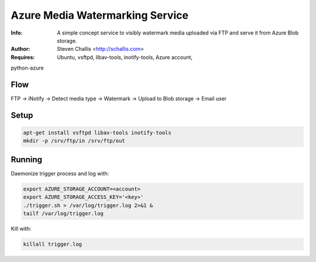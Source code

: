 ================================
Azure Media Watermarking Service
================================

:Info: A simple concept service to visibly watermark media uploaded via FTP and serve it from Azure Blob storage.
:Author: Steven Challis <http://schallis.com>
:Requires: Ubuntu, vsftpd, libav-tools, inotify-tools, Azure account,
python-azure

Flow
====
FTP -> iNotify -> Detect media type -> Watermark -> Upload to Blob storage ->
Email user

Setup
=====
.. code-block:: shell:::

    apt-get install vsftpd libav-tools inotify-tools
    mkdir -p /srv/ftp/in /srv/ftp/out

Running
=======
Daemonize trigger process and log with:

.. code-block:: shell:::

    export AZURE_STORAGE_ACCOUNT=<account>
    export AZURE_STORAGE_ACCESS_KEY='<key>'
    ./trigger.sh > /var/log/trigger.log 2>&1 &
    tailf /var/log/trigger.log


Kill with:

.. code-block:: shell:::

    killall trigger.log
